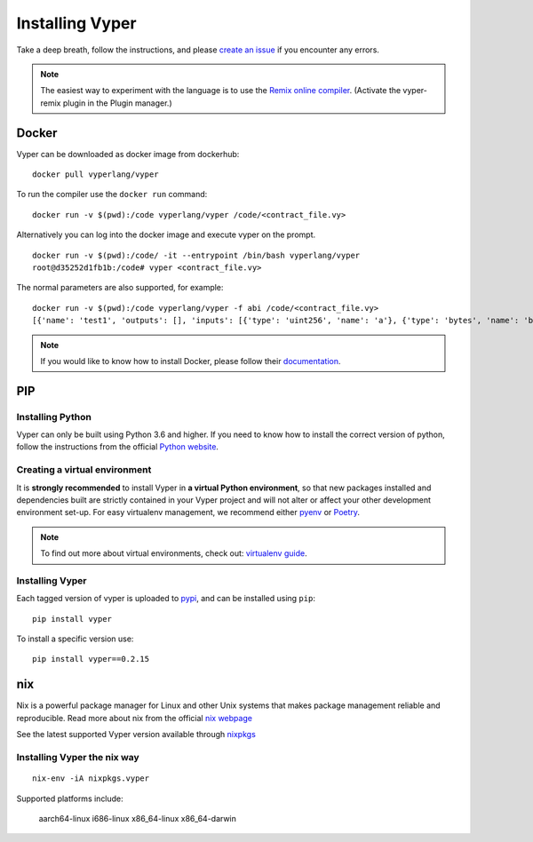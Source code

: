 Installing Vyper
################

Take a deep breath, follow the instructions, and please
`create an issue <https://github.com/vyperlang/vyper/issues>`_ if you encounter
any errors.

.. note::

    The easiest way to experiment with the language is to use the `Remix online compiler <https://remix.ethereum.org>`_.
    (Activate the vyper-remix plugin in the Plugin manager.)

Docker
******

Vyper can be downloaded as docker image from dockerhub:
::

    docker pull vyperlang/vyper

To run the compiler use the ``docker run`` command:
::

    docker run -v $(pwd):/code vyperlang/vyper /code/<contract_file.vy>

Alternatively you can log into the docker image and execute vyper on the prompt.
::

    docker run -v $(pwd):/code/ -it --entrypoint /bin/bash vyperlang/vyper
    root@d35252d1fb1b:/code# vyper <contract_file.vy>

The normal parameters are also supported, for example:
::

    docker run -v $(pwd):/code vyperlang/vyper -f abi /code/<contract_file.vy>
    [{'name': 'test1', 'outputs': [], 'inputs': [{'type': 'uint256', 'name': 'a'}, {'type': 'bytes', 'name': 'b'}], 'constant': False, 'payable': False, 'type': 'function', 'gas': 441}, {'name': 'test2', 'outputs': [], 'inputs': [{'type': 'uint256', 'name': 'a'}], 'constant': False, 'payable': False, 'type': 'function', 'gas': 316}]
    
.. note::

    If you would like to know how to install Docker, please follow their `documentation <https://docs.docker.com/get-docker/>`_.

PIP
***

Installing Python
=================

Vyper can only be built using Python 3.6 and higher. If you need to know how to install the correct version of python,
follow the instructions from the official `Python website <https://wiki.python.org/moin/BeginnersGuide/Download>`_.

Creating a virtual environment
==============================

It is **strongly recommended** to install Vyper in **a virtual Python
environment**, so that new packages installed and dependencies built are
strictly contained in your Vyper project and will not alter or affect your
other development environment set-up.
For easy virtualenv management, we recommend either `pyenv <https://github.com/pyenv/pyenv>`_
or `Poetry <https://github.com/python-poetry/poetry>`_.


.. note::

    To find out more about virtual environments, check out:
    `virtualenv guide <https://docs.python.org/3/library/venv.html>`_.


Installing Vyper
================

Each tagged version of vyper is uploaded to `pypi <https://pypi.org/project/vyper/>`_, and can be installed using ``pip``:
::

    pip install vyper

To install a specific version use:
::

    pip install vyper==0.2.15


nix
***

Nix is a powerful package manager for Linux and other Unix systems that makes package management reliable and reproducible. 
Read more about nix from the official `nix webpage <https://nixos.org/>`_

See the latest supported Vyper version available through `nixpkgs <https://github.com/NixOS/nixpkgs/blob/master/pkgs/development/compilers/vyper/default.nix>`_


Installing Vyper the nix way
============================

::

    nix-env -iA nixpkgs.vyper

    

Supported platforms include:

    aarch64-linux
    i686-linux
    x86_64-linux
    x86_64-darwin

